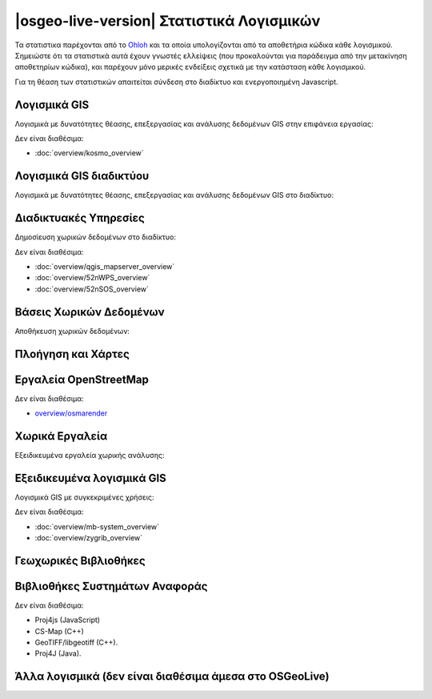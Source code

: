 .. OSGeo-Live documentation master file, created by
   sphinx-quickstart on Tue Jul  6 14:54:20 2010.
   You can adapt this file completely to your liking, but it should at least
   contain the root `toctree` directive.

|osgeo-live-version| Στατιστικά Λογισμικών
================================================================================

Τα στατιστικα παρέχονται από το `Ohloh <https://www.ohloh.net/>`_ και τα οποία υπολογίζονται από τα αποθετήρια κώδικα κάθε λογισμικού. Σημειώστε ότι τα στατιστικά αυτά έχουν γνωστές ελλείψεις (που προκαλούνται για παράδειγμα από την μετακίνηση αποθετηρίων κώδικα), και παρέχουν μόνο μερικές ενδείξεις σχετικά με την κατάσταση κάθε λογισμικού.

Για τη θέαση των στατιστικών απαιτείται σύνδεση στο διαδίκτυο και ενεργοποιημένη Javascript.

.. raw:: html

  <script type="text/javascript" src="http://www.ohloh.net/p/OSGeo-Live/widgets/project_factoids_stats.js"></script><br/>

Λογισμικά GIS
--------------------------------------------------------------------------------
Λογισμικά με δυνατότητες θέασης, επεξεργασίας και ανάλυσης δεδομένων GIS στην επιφάνεια εργασίας:

.. raw:: html

  <script type="text/javascript" src="http://www.ohloh.net/p/3663/widgets/project_factoids_stats.js"></script>
  <script type="text/javascript" src="http://www.ohloh.net/p/grass_gis/widgets/project_factoids_stats.js"></script>
  <script type="text/javascript" src="http://www.ohloh.net/p/gvsig-desktop/widgets/project_factoids_stats.js"></script>
  <script type="text/javascript" src="http://www.ohloh.net/p/gvsig-desktop-2/widgets/project_factoids_stats.js"></script>
  <script type="text/javascript" src="http://www.ohloh.net/p/udig/widgets/project_factoids_stats.js"></script>
  <script type="text/javascript" src="http://www.ohloh.net/p/9819/widgets/project_factoids_stats.js"></script>
  <script type="text/javascript" src="http://www.ohloh.net/p/saga-gis/widgets/project_factoids_stats.js"></script>

Δεν είναι διαθέσιμα:

* :doc:`overview/kosmo_overview`

Λογισμικά GIS διαδικτύου
--------------------------------------------------------------------------------
Λογισμικά με δυνατότητες θέασης, επεξεργασίας και ανάλυσης δεδομένων GIS στο διαδίκτυο:

.. raw:: html

  <script type="text/javascript" src="http://www.ohloh.net/p/openlayers/widgets/project_factoids_stats.js"></script>
  <script type="text/javascript" src="http://www.ohloh.net/p/Leaflet/widgets/project_factoids_stats.js"></script>
  <script type="text/javascript" src="http://www.ohloh.net/p/geomajas/widgets/project_factoids_stats.js"></script>
  <script type="text/javascript" src="http://www.ohloh.net/p/mapbender/widgets/project_factoids_stats.js"></script>
  <script type="text/javascript" src="http://www.ohloh.net/p/mapfish/widgets/project_factoids_stats.js"></script>
  <script type="text/javascript" src="http://www.ohloh.net/p/geomoose/widgets/project_factoids_stats.js"></script>
  <script type="text/javascript" src="http://www.ohloh.net/p/geonode/widgets/project_factoids_stats.js"></script>

Διαδικτυακές Υπηρεσίες
--------------------------------------------------------------------------------
Δημοσίευση χωρικών δεδομένων στο διαδίκτυο:

.. raw:: html

  <script type="text/javascript" src="http://www.ohloh.net/p/geoserver/widgets/project_factoids_stats.js"></script>
  <script type="text/javascript" src="http://www.ohloh.net/p/mapserver/widgets/project_factoids_stats.js"></script>
  <script type="text/javascript" src="http://www.ohloh.net/p/asasciences_ncWMS/widgets/project_factoids_stats.js"></script>
  <script type="text/javascript" src="http://www.ohloh.net/p/deegree/widgets/project_factoids_stats.js"></script>
  <script type="text/javascript" src="http://www.ohloh.net/p/eoxserver/widgets/project_factoids_stats.js"></script>
  <script type="text/javascript" src="http://www.ohloh.net/p/4657/widgets/project_factoids_stats.js"></script>
  <script type="text/javascript" src="http://www.ohloh.net/p/pycsw/widgets/project_factoids_stats.js"></script>
  <script type="text/javascript" src="http://www.ohloh.net/p/mapproxy/widgets/project_factoids_stats.js"></script>
  <script type="text/javascript" src="http://www.ohloh.net/p/n52-wps/widgets/project_factoids_stats.js"></script>
  <script type="text/javascript" src="http://www.ohloh.net/p/SensorObservationService/widgets/project_factoids_stats.js"></script>  
  <script type="text/javascript" src="http://www.ohloh.net/p/fiftytwonorth_security/widgets/project_factoids_stats.js"></script>
  <script type="text/javascript" src="http://www.ohloh.net/p/tinyows/widgets/project_factoids_stats.js"></script>
  <script type="text/javascript" src="http://www.ohloh.net/p/zoo-project/widgets/project_factoids_stats.js"></script>

Δεν είναι διαθέσιμα:

* :doc:`overview/qgis_mapserver_overview`
* :doc:`overview/52nWPS_overview`
* :doc:`overview/52nSOS_overview`

Βάσεις Χωρικών Δεδομένων
--------------------------------------------------------------------------------
Αποθήκευση χωρικών δεδομένων:

.. raw:: html

  <script type="text/javascript" src="http://www.ohloh.net/p/postgis/widgets/project_factoids_stats.js"></script>
  <script type="text/javascript" src="http://www.ohloh.net/p/spatialite/widgets/project_factoids_stats.js"></script>
  <script type="text/javascript" src="http://www.ohloh.net/p/rasdaman/widgets/project_factoids_stats.js"></script>
  <script type="text/javascript" src="http://www.ohloh.net/p/pgrouting/widgets/project_factoids_stats.js"></script>



Πλοήγηση και Χάρτες
--------------------------------------------------------------------------------

.. raw:: html

  <script type="text/javascript" src="http://www.ohloh.net/p/gpsdrive/widgets/project_factoids_stats.js"></script>
  <script type="text/javascript" src="http://www.ohloh.net/p/marble/widgets/project_factoids_stats.js"></script>
  <script type="text/javascript" src="http://www.ohloh.net/p/prune-gps/widgets/project_factoids_stats.js"></script>
  <script type="text/javascript" src="http://www.ohloh.net/p/opencpn/widgets/project_factoids_stats.js"></script>
  <script type="text/javascript" src="http://www.ohloh.net/p/viking/widgets/project_factoids_stats.js"></script>

Εργαλεία OpenStreetMap
--------------------------------------------------------------------------------

.. raw:: html

  <script type="text/javascript" src="http://www.ohloh.net/p/josm/widgets/project_factoids_stats.js"></script>
  <script type="text/javascript" src="http://www.ohloh.net/p/merkaartor/widgets/project_factoids_stats.js"></script>

Δεν είναι διαθέσιμα:

* `overview/osmarender <http://wiki.openstreetmap.org/wiki/Osmarender>`_

Χωρικά Εργαλεία
--------------------------------------------------------------------------------
Εξειδικευμένα εργαλεία χωρικής ανάλυσης:

.. raw:: html

  <script type="text/javascript" src="http://www.ohloh.net/p/geokettle/widgets/project_factoids_stats.js"></script>
  <script type="text/javascript" src="http://www.ohloh.net/p/GMT/widgets/project_factoids_stats.js"></script>
  <script type="text/javascript" src="http://www.ohloh.net/p/mapnik/widgets/project_factoids_stats.js"></script>
  <script type="text/javascript" src="http://www.ohloh.net/p/maptiler/widgets/project_factoids_stats.js"></script>
  <script type="text/javascript" src="http://www.ohloh.net/p/ossim/widgets/project_factoids_stats.js"></script>
  <script type="text/javascript" src="http://www.ohloh.net/p/otb/widgets/project_factoids_stats.js"></script>
  <script type="text/javascript" src="http://www.ohloh.net/p/R-project_/widgets/project_factoids_stats.js"></script>


Εξειδικευμένα λογισμικά GIS
--------------------------------------------------------------------------------
Λογισμικά GIS με συγκεκριμένες χρήσεις:

.. raw:: html

  <script type="text/javascript" src="http://www.ohloh.net/p/sahanapy/widgets/project_factoids_stats.js"></script>
  <script type="text/javascript" src="http://www.ohloh.net/p/ushahidi/widgets/project_factoids_stats.js"></script>
  <script type="text/javascript" src="http://www.ohloh.net/p/osgearth/widgets/project_factoids_stats.js"></script>
  <script type="text/javascript" src="http://www.ohloh.net/p/marble/widgets/project_factoids_stats.js"></script>

Δεν είναι διαθέσιμα:

* :doc:`overview/mb-system_overview`
* :doc:`overview/zygrib_overview`

Γεωχωρικές Βιβλιοθήκες
--------------------------------------------------------------------------------

.. raw:: html

  <script type="text/javascript" src="http://www.ohloh.net/p/gdal/widgets/project_factoids_stats.js"></script>
  <script type="text/javascript" src="http://www.ohloh.net/p/jts-topo-suite/widgets/project_factoids_stats.js"></script>
  <script type="text/javascript" src="http://www.ohloh.net/p/geotools/widgets/project_factoids_stats.js"></script>
  <script type="text/javascript" src="http://www.ohloh.net/p/geos/widgets/project_factoids_stats.js"></script>
  <script type="text/javascript" src="http://www.ohloh.net/p/liblas/widgets/project_factoids_stats.js"></script>

Βιβλιοθήκες Συστημάτων Αναφοράς 
--------------------------------------------------------------------------------

.. raw:: html

  <script type="text/javascript" src="http://www.ohloh.net/p/proj4/widgets/project_factoids_stats.js"></script>

Δεν είναι διαθέσιμα:

* Proj4js (JavaScript)
* CS-Map (C++)
* GeoTIFF/libgeotiff (C++).
* Proj4J (Java).

Άλλα λογισμικά (δεν είναι διαθέσιμα άμεσα στο OSGeoLive)
--------------------------------------------------------------------------------
.. raw:: html

  <script type="text/javascript" src="http://www.ohloh.net/p/mapwindowgis/widgets/project_factoids_stats.js"></script>
  <script type="text/javascript" src="http://www.ohloh.net/p/mapguide/widgets/project_factoids_stats.js"></script>

